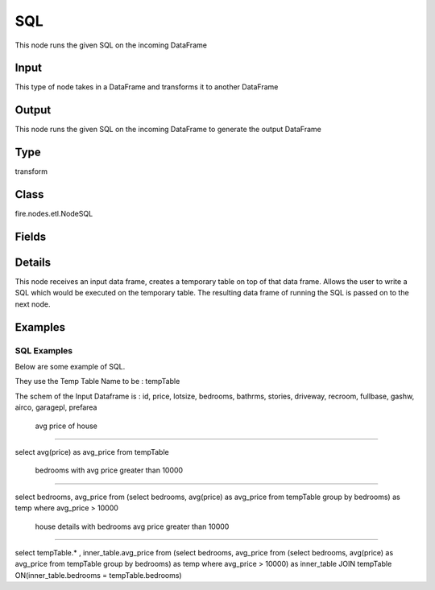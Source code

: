 SQL
=========== 

This node runs the given SQL on the incoming DataFrame

Input
--------------
This type of node takes in a DataFrame and transforms it to another DataFrame

Output
--------------
This node runs the given SQL on the incoming DataFrame to generate the output DataFrame

Type
--------- 

transform

Class
--------- 

fire.nodes.etl.NodeSQL

Fields
--------- 

.. list-table::
      :widths: 10 5 10
      :header-rows: 1

      * - Name
        - Title
        - Description
      * - tempTable
        - Temp Table
        - Temp Table Name to be used
      * - sql
        - SQL
        - SQL to be run
      * - schema
        - Schema
      * - outputColNames
        - Output Column Names
        - Name of the Output Columns
      * - outputColTypes
        - Output Column Types
        - Data Type of the Output Columns
      * - outputColFormats
        - Output Column Formats
        - Format of the Output Columns


Details
-------


This node receives an input data frame, creates a temporary table on top of that data frame.
Allows the user to write a SQL which would be executed on the temporary table.
The resulting data frame of running the SQL is passed on to the next node.


Examples
-------


SQL Examples
+++++++++++++++

Below are some example of SQL. 

They use the Temp Table Name to be : tempTable

The schem of the Input Dataframe is : id, price, lotsize, bedrooms, bathrms, stories, driveway, recroom, fullbase, gashw, airco, garagepl, prefarea

 avg price of house
```````````````

select avg(price) as avg_price from tempTable


 bedrooms with avg price greater than 10000
```````````````

select bedrooms, avg_price from
(select bedrooms, avg(price) as avg_price from tempTable group by bedrooms) as temp where avg_price > 10000


 house details with bedrooms avg price greater than 10000
```````````````

select tempTable.* , inner_table.avg_price from
(select bedrooms, avg_price from
(select bedrooms, avg(price) as avg_price from tempTable group by bedrooms) as temp where avg_price > 10000) as inner_table
JOIN tempTable ON(inner_table.bedrooms = tempTable.bedrooms)
